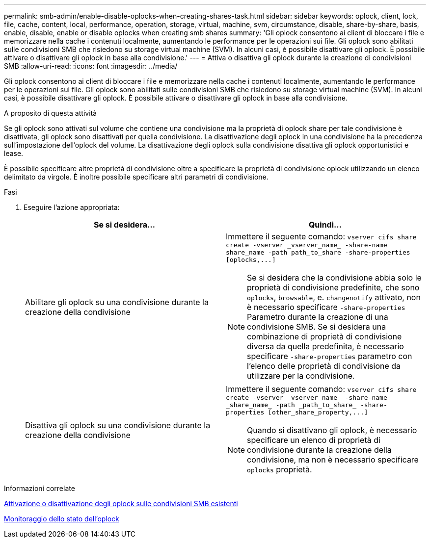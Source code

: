 ---
permalink: smb-admin/enable-disable-oplocks-when-creating-shares-task.html 
sidebar: sidebar 
keywords: oplock, client, lock, file, cache, content, local, performance, operation, storage, virtual, machine, svm, circumstance, disable, share-by-share, basis, enable, disable, enable or disable oplocks when creating smb shares 
summary: 'Gli oplock consentono ai client di bloccare i file e memorizzare nella cache i contenuti localmente, aumentando le performance per le operazioni sui file. Gli oplock sono abilitati sulle condivisioni SMB che risiedono su storage virtual machine (SVM). In alcuni casi, è possibile disattivare gli oplock. È possibile attivare o disattivare gli oplock in base alla condivisione.' 
---
= Attiva o disattiva gli oplock durante la creazione di condivisioni SMB
:allow-uri-read: 
:icons: font
:imagesdir: ../media/


[role="lead"]
Gli oplock consentono ai client di bloccare i file e memorizzare nella cache i contenuti localmente, aumentando le performance per le operazioni sui file. Gli oplock sono abilitati sulle condivisioni SMB che risiedono su storage virtual machine (SVM). In alcuni casi, è possibile disattivare gli oplock. È possibile attivare o disattivare gli oplock in base alla condivisione.

.A proposito di questa attività
Se gli oplock sono attivati sul volume che contiene una condivisione ma la proprietà di oplock share per tale condivisione è disattivata, gli oplock sono disattivati per quella condivisione. La disattivazione degli oplock in una condivisione ha la precedenza sull'impostazione dell'oplock del volume. La disattivazione degli oplock sulla condivisione disattiva gli oplock opportunistici e lease.

È possibile specificare altre proprietà di condivisione oltre a specificare la proprietà di condivisione oplock utilizzando un elenco delimitato da virgole. È inoltre possibile specificare altri parametri di condivisione.

.Fasi
. Eseguire l'azione appropriata:
+
|===
| Se si desidera... | Quindi... 


 a| 
Abilitare gli oplock su una condivisione durante la creazione della condivisione
 a| 
Immettere il seguente comando: `+vserver cifs share create -vserver _vserver_name_ -share-name share_name -path path_to_share -share-properties [oplocks,...]+`

[NOTE]
====
Se si desidera che la condivisione abbia solo le proprietà di condivisione predefinite, che sono `oplocks`, `browsable`, e. `changenotify` attivato, non è necessario specificare `-share-properties` Parametro durante la creazione di una condivisione SMB. Se si desidera una combinazione di proprietà di condivisione diversa da quella predefinita, è necessario specificare `-share-properties` parametro con l'elenco delle proprietà di condivisione da utilizzare per la condivisione.

====


 a| 
Disattiva gli oplock su una condivisione durante la creazione della condivisione
 a| 
Immettere il seguente comando: `+vserver cifs share create -vserver _vserver_name_ -share-name _share_name_ -path _path_to_share_ -share-properties [other_share_property,...]+`

[NOTE]
====
Quando si disattivano gli oplock, è necessario specificare un elenco di proprietà di condivisione durante la creazione della condivisione, ma non è necessario specificare `oplocks` proprietà.

====
|===


.Informazioni correlate
xref:enable-disable-oplocks-existing-shares-task.adoc[Attivazione o disattivazione degli oplock sulle condivisioni SMB esistenti]

xref:monitor-oplock-status-task.adoc[Monitoraggio dello stato dell'oplock]
